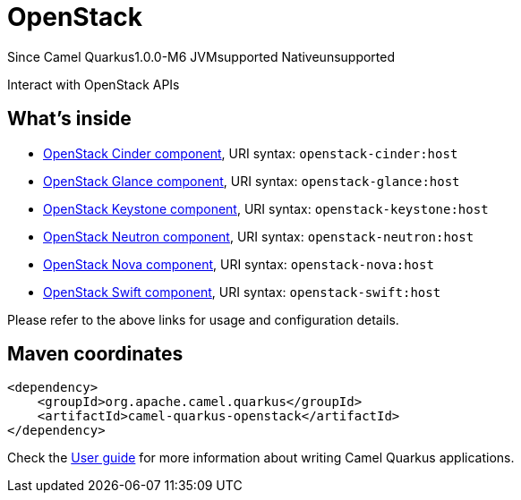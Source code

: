 // Do not edit directly!
// This file was generated by camel-quarkus-package-maven-plugin:update-extension-doc-page

[[openstack]]
= OpenStack

[.badges]
[.badge-key]##Since Camel Quarkus##[.badge-version]##1.0.0-M6## [.badge-key]##JVM##[.badge-supported]##supported## [.badge-key]##Native##[.badge-unsupported]##unsupported##

Interact with OpenStack APIs

== What's inside

* https://camel.apache.org/components/latest/openstack-cinder-component.html[OpenStack Cinder component], URI syntax: `openstack-cinder:host`
* https://camel.apache.org/components/latest/openstack-glance-component.html[OpenStack Glance component], URI syntax: `openstack-glance:host`
* https://camel.apache.org/components/latest/openstack-keystone-component.html[OpenStack Keystone component], URI syntax: `openstack-keystone:host`
* https://camel.apache.org/components/latest/openstack-neutron-component.html[OpenStack Neutron component], URI syntax: `openstack-neutron:host`
* https://camel.apache.org/components/latest/openstack-nova-component.html[OpenStack Nova component], URI syntax: `openstack-nova:host`
* https://camel.apache.org/components/latest/openstack-swift-component.html[OpenStack Swift component], URI syntax: `openstack-swift:host`

Please refer to the above links for usage and configuration details.

== Maven coordinates

[source,xml]
----
<dependency>
    <groupId>org.apache.camel.quarkus</groupId>
    <artifactId>camel-quarkus-openstack</artifactId>
</dependency>
----

Check the xref:user-guide/index.adoc[User guide] for more information about writing Camel Quarkus applications.
